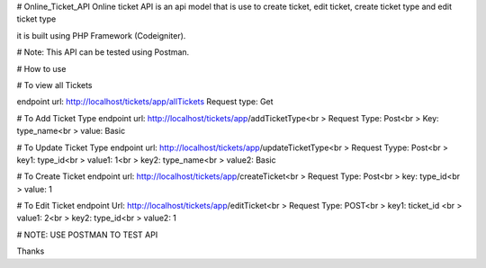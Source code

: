 # Online_Ticket_API
Online ticket API is an api model that is use to create ticket, edit ticket, create ticket type and edit ticket type

it is built using PHP Framework (Codeigniter).

# Note: This API can be tested using Postman.

# How to use

# To view all Tickets

endpoint url: http://localhost/tickets/app/allTickets
Request type: Get

# To Add Ticket Type
endpoint url: http://localhost/tickets/app/addTicketType<br >
Request Type: Post<br >
Key: type_name<br >
value: Basic

# To Update Ticket Type
endpoint url: http://localhost/tickets/app/updateTicketType<br >
Request Tyype: Post<br >
key1: type_id<br >
value1:  1<br >
key2: type_name<br >
value2: Basic

# To Create Ticket
endpoint url: http://localhost/tickets/app/createTicket<br >
Request Type: Post<br >
key: type_id<br >
value: 1

# To Edit Ticket
endpoint Url: http://localhost/tickets/app/editTicket<br >
Request Type: POST<br >
key1: ticket_id <br >
value1: 2<br >
key2: type_id<br >
value2: 1

# NOTE: USE POSTMAN TO TEST API

Thanks

